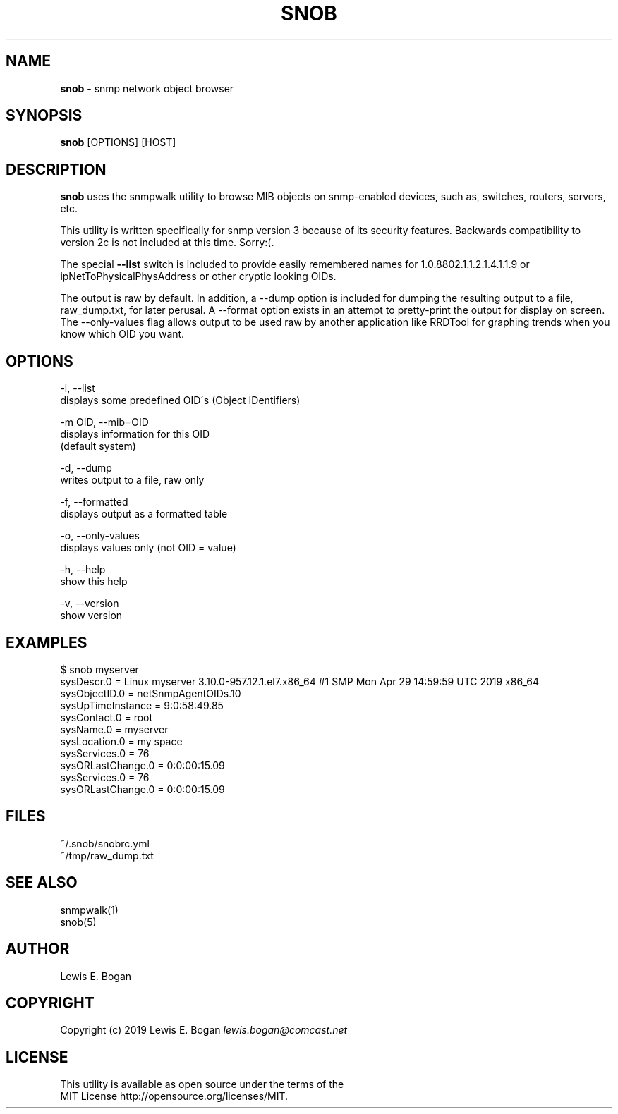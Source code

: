 .\" generated with Ronn/v0.7.3
.\" http://github.com/rtomayko/ronn/tree/0.7.3
.
.TH "SNOB" "1" "May 2019" "0.16.3" "User Commands"
.
.SH "NAME"
\fBsnob\fR \- snmp network object browser
.
.SH "SYNOPSIS"
\fBsnob\fR [OPTIONS] [HOST]
.
.SH "DESCRIPTION"
\fBsnob\fR uses the snmpwalk utility to browse MIB objects on snmp\-enabled devices, such as, switches, routers, servers, etc\.
.
.P
This utility is written specifically for snmp version 3 because of its security features\. Backwards compatibility to version 2c is not included at this time\. Sorry:(\.
.
.P
The special \fB\-\-list\fR switch is included to provide easily remembered names for 1\.0\.8802\.1\.1\.2\.1\.4\.1\.1\.9 or ipNetToPhysicalPhysAddress or other cryptic looking OIDs\.
.
.P
The output is raw by default\. In addition, a \-\-dump option is included for dumping the resulting output to a file, raw_dump\.txt, for later perusal\. A \-\-format option exists in an attempt to pretty\-print the output for display on screen\. The \-\-only\-values flag allows output to be used raw by another application like RRDTool for graphing trends when you know which OID you want\.
.
.SH "OPTIONS"
.
.nf

\-l, \-\-list
        displays some predefined OID\'s (Object IDentifiers)

\-m OID, \-\-mib=OID
        displays information for this OID
        (default system)

\-d, \-\-dump
        writes output to a file, raw only

\-f, \-\-formatted
        displays output as a formatted table

\-o, \-\-only\-values
        displays values only (not OID = value)

\-h, \-\-help
        show this help

\-v, \-\-version
        show version
.
.fi
.
.SH "EXAMPLES"
.
.nf

$ snob myserver
sysDescr\.0 = Linux myserver 3\.10\.0\-957\.12\.1\.el7\.x86_64 #1 SMP Mon Apr 29 14:59:59 UTC 2019 x86_64
sysObjectID\.0 = netSnmpAgentOIDs\.10
sysUpTimeInstance = 9:0:58:49\.85
sysContact\.0 = root
sysName\.0 = myserver
sysLocation\.0 = my space
sysServices\.0 = 76
sysORLastChange\.0 = 0:0:00:15\.09
sysServices\.0 = 76
sysORLastChange\.0 = 0:0:00:15\.09
.
.fi
.
.SH "FILES"
~/\.snob/snobrc\.yml
.
.br
~/tmp/raw_dump\.txt
.
.SH "SEE ALSO"
snmpwalk(1)
.
.br
snob(5)
.
.SH "AUTHOR"
Lewis E\. Bogan
.
.SH "COPYRIGHT"
Copyright (c) 2019 Lewis E\. Bogan \fIlewis\.bogan@comcast\.net\fR
.
.SH "LICENSE"
This utility is available as open source under the terms of the
.
.br
MIT License http://opensource\.org/licenses/MIT\.
